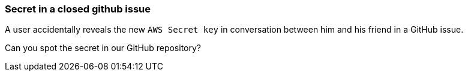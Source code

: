 === Secret in a closed github issue
A user accidentally reveals the new `AWS Secret key` in conversation between him and his friend in a GitHub issue.

Can you spot the secret in our GitHub repository?
